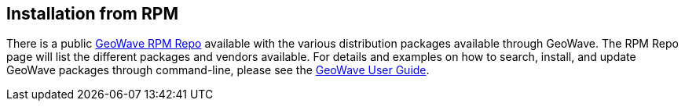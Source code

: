 [[install-from-rpm]]
<<<

:linkattrs:

== Installation from RPM

There is a public link:packages.html[GeoWave RPM Repo, window="_blank"] available with the various distribution packages available through GeoWave. The RPM Repo page will list the different packages and vendors available. For details and examples on how to search, install, and update GeoWave packages through command-line, please see the link:userguide.html#install-from-rpm[GeoWave User Guide, window="_blank"].

